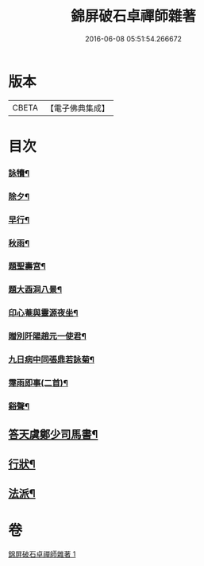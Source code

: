 #+TITLE: 錦屏破石卓禪師雜著 
#+DATE: 2016-06-08 05:51:54.266672

* 版本
 |     CBETA|【電子佛典集成】|

* 目次
*** [[file:KR6q0228_001.txt::001-0545a3][詠犢¶]]
*** [[file:KR6q0228_001.txt::001-0545a7][除夕¶]]
*** [[file:KR6q0228_001.txt::001-0545a11][早行¶]]
*** [[file:KR6q0228_001.txt::001-0545a19][秋雨¶]]
*** [[file:KR6q0228_001.txt::001-0545a23][題聖壽宮¶]]
*** [[file:KR6q0228_001.txt::001-0545a27][題大酉洞八景¶]]
*** [[file:KR6q0228_001.txt::001-0545b2][印心菴與靈源夜坐¶]]
*** [[file:KR6q0228_001.txt::001-0545b6][贈別阡陽趙元一使君¶]]
*** [[file:KR6q0228_001.txt::001-0545b10][九日病中同張鼎若詠菊¶]]
*** [[file:KR6q0228_001.txt::001-0545b14][霪雨即事(二首)¶]]
*** [[file:KR6q0228_001.txt::001-0545b21][谿聲¶]]
** [[file:KR6q0228_001.txt::001-0545b24][答天虞鄭少司馬書¶]]
** [[file:KR6q0228_001.txt::001-0545c13][行狀¶]]
** [[file:KR6q0228_001.txt::001-0546a3][法派¶]]

* 卷
[[file:KR6q0228_001.txt][錦屏破石卓禪師雜著 1]]

